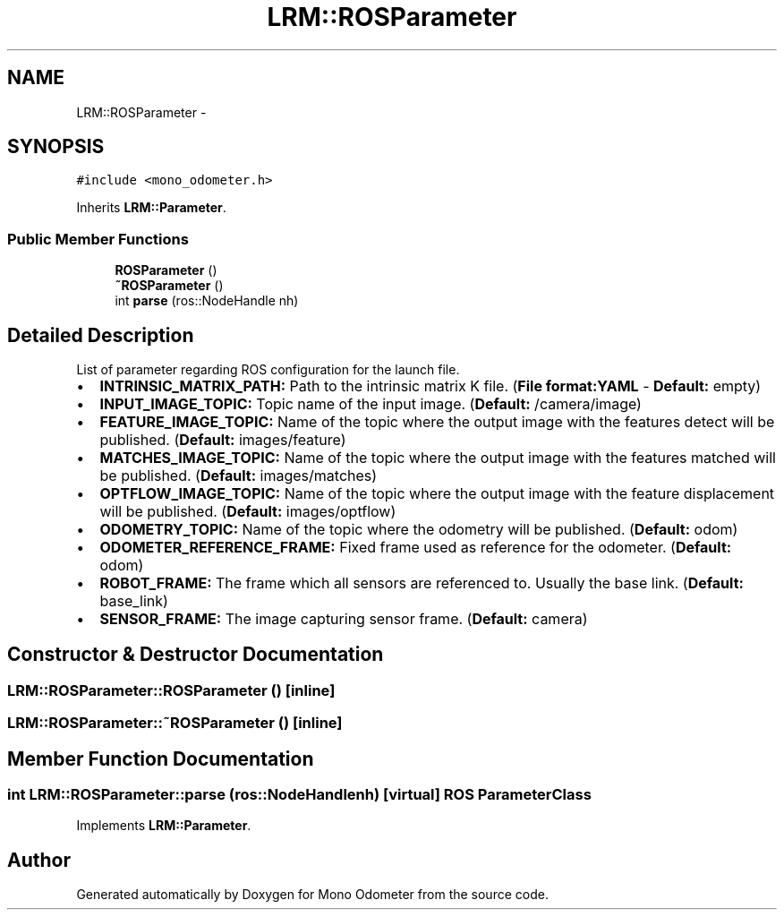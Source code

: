 .TH "LRM::ROSParameter" 3 "Wed Jul 3 2013" "Version 3.0" "Mono Odometer" \" -*- nroff -*-
.ad l
.nh
.SH NAME
LRM::ROSParameter \- 
.SH SYNOPSIS
.br
.PP
.PP
\fC#include <mono_odometer\&.h>\fP
.PP
Inherits \fBLRM::Parameter\fP\&.
.SS "Public Member Functions"

.in +1c
.ti -1c
.RI "\fBROSParameter\fP ()"
.br
.ti -1c
.RI "\fB~ROSParameter\fP ()"
.br
.ti -1c
.RI "int \fBparse\fP (ros::NodeHandle nh)"
.br
.in -1c
.SH "Detailed Description"
.PP 
List of parameter regarding ROS configuration for the launch file\&.
.IP "\(bu" 2
\fBINTRINSIC_MATRIX_PATH:\fP Path to the intrinsic matrix K file\&. (\fBFile\fP \fBformat:YAML\fP - \fBDefault:\fP empty)
.IP "\(bu" 2
\fBINPUT_IMAGE_TOPIC:\fP Topic name of the input image\&. (\fBDefault:\fP /camera/image)
.IP "\(bu" 2
\fBFEATURE_IMAGE_TOPIC:\fP Name of the topic where the output image with the features detect will be published\&. (\fBDefault:\fP images/feature)
.IP "\(bu" 2
\fBMATCHES_IMAGE_TOPIC:\fP Name of the topic where the output image with the features matched will be published\&. (\fBDefault:\fP images/matches)
.IP "\(bu" 2
\fBOPTFLOW_IMAGE_TOPIC:\fP Name of the topic where the output image with the feature displacement will be published\&. (\fBDefault:\fP images/optflow)
.IP "\(bu" 2
\fBODOMETRY_TOPIC:\fP Name of the topic where the odometry will be published\&. (\fBDefault:\fP odom)
.IP "\(bu" 2
\fBODOMETER_REFERENCE_FRAME:\fP Fixed frame used as reference for the odometer\&. (\fBDefault:\fP odom)
.IP "\(bu" 2
\fBROBOT_FRAME:\fP The frame which all sensors are referenced to\&. Usually the base link\&. (\fBDefault:\fP base_link)
.IP "\(bu" 2
\fBSENSOR_FRAME:\fP The image capturing sensor frame\&. (\fBDefault:\fP camera) 
.PP

.SH "Constructor & Destructor Documentation"
.PP 
.SS "\fBLRM::ROSParameter::ROSParameter\fP ()\fC [inline]\fP"
.SS "\fBLRM::ROSParameter::~ROSParameter\fP ()\fC [inline]\fP"
.SH "Member Function Documentation"
.PP 
.SS "int \fBLRM::ROSParameter::parse\fP (ros::NodeHandlenh)\fC [virtual]\fP"ROS \fBParameter\fP Class 
.PP
Implements \fBLRM::Parameter\fP\&.

.SH "Author"
.PP 
Generated automatically by Doxygen for Mono Odometer from the source code\&.
